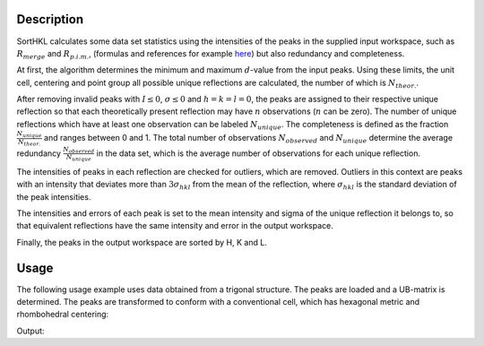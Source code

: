 .. algorithm::

.. summary::

.. alias::

.. properties::

Description
-----------

SortHKL calculates some data set statistics using the intensities of the peaks in the
supplied input workspace, such as :math:`R_{merge}` and :math:`R_{p.i.m.}`, (formulas
and references for example `here <http://strucbio.biologie.uni-konstanz.de/ccp4wiki/index.php/R-factors>`_)
but also redundancy and completeness.

At first, the algorithm determines the minimum and maximum :math:`d`-value from the
input peaks. Using these limits, the unit cell, centering and point group all possible
unique reflections are calculated, the number of which is :math:`N_{theor.}`.

After removing invalid peaks with :math:`I \leq 0`, :math:`\sigma \leq 0` and :math:`h=k=l=0`,
the peaks are assigned to their respective unique reflection so that each theoretically present
reflection may have :math:`n` observations (:math:`n` can be zero). The number of unique reflections
which have at least one observation can be labeled :math:`N_{unique}`. The completeness
is defined as the fraction :math:`\frac{N_{unique}}{N_{theor.}}` and ranges between 0 and 1.
The total number of observations :math:`N_{observed}` and :math:`N_{unique}` determine the average
redundancy :math:`\frac{N_{observed}}{N_{unique}}` in the data set, which is the average number of
observations for each unique reflection.

The intensities of peaks in each reflection are checked for outliers, which are removed. Outliers
in this context are peaks with an intensity that deviates more than :math:`3\sigma_{hkl}` from the
mean of the reflection, where :math:`\sigma_{hkl}` is the standard deviation of the peak intensities.

The intensities and errors of each peak is set to the mean intensity and sigma of the unique reflection
it belongs to, so that equivalent reflections have the same intensity and error in the output workspace.

Finally, the peaks in the output workspace are sorted by H, K and L.

Usage
-----

The following usage example uses data obtained from a trigonal structure. The peaks are loaded and a UB-matrix
is determined. The peaks are transformed to conform with a conventional cell, which has hexagonal metric
and rhombohedral centering:

.. testcode:: ExSortHKLOption

    # Load example peak data and find cell
    peaks = LoadIsawPeaks(Filename=r'Peaks5637.integrate')

    FindUBUsingFFT(peaks, MinD=0.25, MaxD=10, Tolerance=0.2)
    SelectCellWithForm(peaks, FormNumber=9, Apply=True, Tolerance=0.15)
    OptimizeLatticeForCellType(peaks,
                               CellType='Hexagonal', Apply=True, Tolerance=0.2)

    # Run the SortHKL algorithm
    sorted, chi2, statistics_table = SortHKL(peaks, PointGroup='-3m1 (Trigonal - Hexagonal)',
                                             LatticeCentering='Rhombohedrally centred, obverse')

    statistics = statistics_table.row(0)

    print('Data set statistics:')
    print('        Peaks: {0}'.format(sorted.getNumberPeaks()))
    print('       Unique: {0}'.format(statistics['No. of Unique Reflections']))
    print(' Completeness: {0}%'.format(round(statistics['Data Completeness'], 2)))
    print('   Redundancy: {0}'.format(round(statistics['Multiplicity'], 2)))

Output:

.. testoutput:: ExSortHKLOption

    Data set statistics:
            Peaks: 408
           Unique: 337
     Completeness: 9.11%
       Redundancy: 1.21

.. categories::

.. sourcelink::
